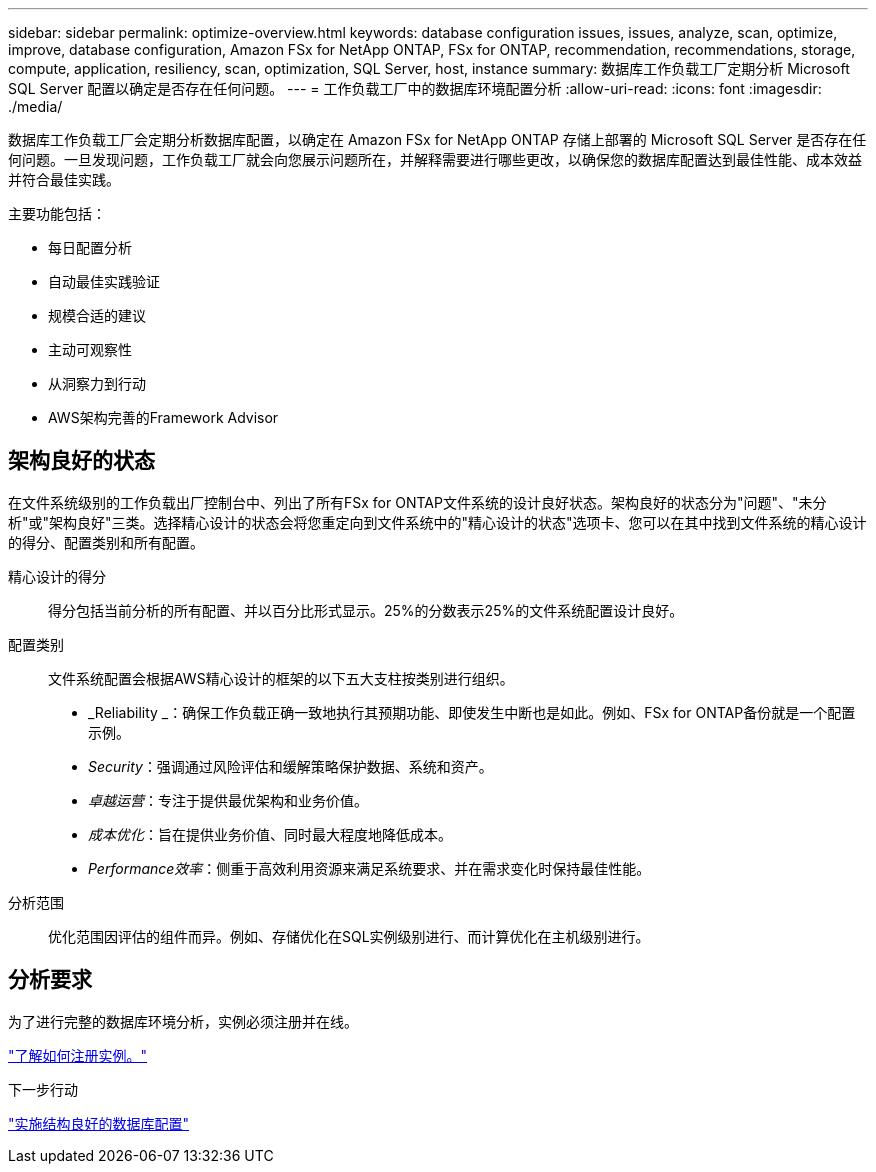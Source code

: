 ---
sidebar: sidebar 
permalink: optimize-overview.html 
keywords: database configuration issues, issues, analyze, scan, optimize, improve, database configuration, Amazon FSx for NetApp ONTAP, FSx for ONTAP, recommendation, recommendations, storage, compute, application, resiliency, scan, optimization, SQL Server, host, instance 
summary: 数据库工作负载工厂定期分析 Microsoft SQL Server 配置以确定是否存在任何问题。 
---
= 工作负载工厂中的数据库环境配置分析
:allow-uri-read: 
:icons: font
:imagesdir: ./media/


[role="lead"]
数据库工作负载工厂会定期分析数据库配置，以确定在 Amazon FSx for NetApp ONTAP 存储上部署的 Microsoft SQL Server 是否存在任何问题。一旦发现问题，工作负载工厂就会向您展示问题所在，并解释需要进行哪些更改，以确保您的数据库配置达到最佳性能、成本效益并符合最佳实践。

主要功能包括：

* 每日配置分析
* 自动最佳实践验证
* 规模合适的建议
* 主动可观察性
* 从洞察力到行动
* AWS架构完善的Framework Advisor




== 架构良好的状态

在文件系统级别的工作负载出厂控制台中、列出了所有FSx for ONTAP文件系统的设计良好状态。架构良好的状态分为"问题"、"未分析"或"架构良好"三类。选择精心设计的状态会将您重定向到文件系统中的"精心设计的状态"选项卡、您可以在其中找到文件系统的精心设计的得分、配置类别和所有配置。

精心设计的得分:: 得分包括当前分析的所有配置、并以百分比形式显示。25%的分数表示25%的文件系统配置设计良好。
配置类别:: 文件系统配置会根据AWS精心设计的框架的以下五大支柱按类别进行组织。
+
--
* _Reliability _：确保工作负载正确一致地执行其预期功能、即使发生中断也是如此。例如、FSx for ONTAP备份就是一个配置示例。
* _Security_：强调通过风险评估和缓解策略保护数据、系统和资产。
* _卓越运营_：专注于提供最优架构和业务价值。
* _成本优化_：旨在提供业务价值、同时最大程度地降低成本。
* _Performance效率_：侧重于高效利用资源来满足系统要求、并在需求变化时保持最佳性能。


--
分析范围:: 优化范围因评估的组件而异。例如、存储优化在SQL实例级别进行、而计算优化在主机级别进行。




== 分析要求

为了进行完整的数据库环境分析，实例必须注册并在线。

link:register-instance.html["了解如何注册实例。"]

.下一步行动
link:optimize-configurations.html["实施结构良好的数据库配置"]
